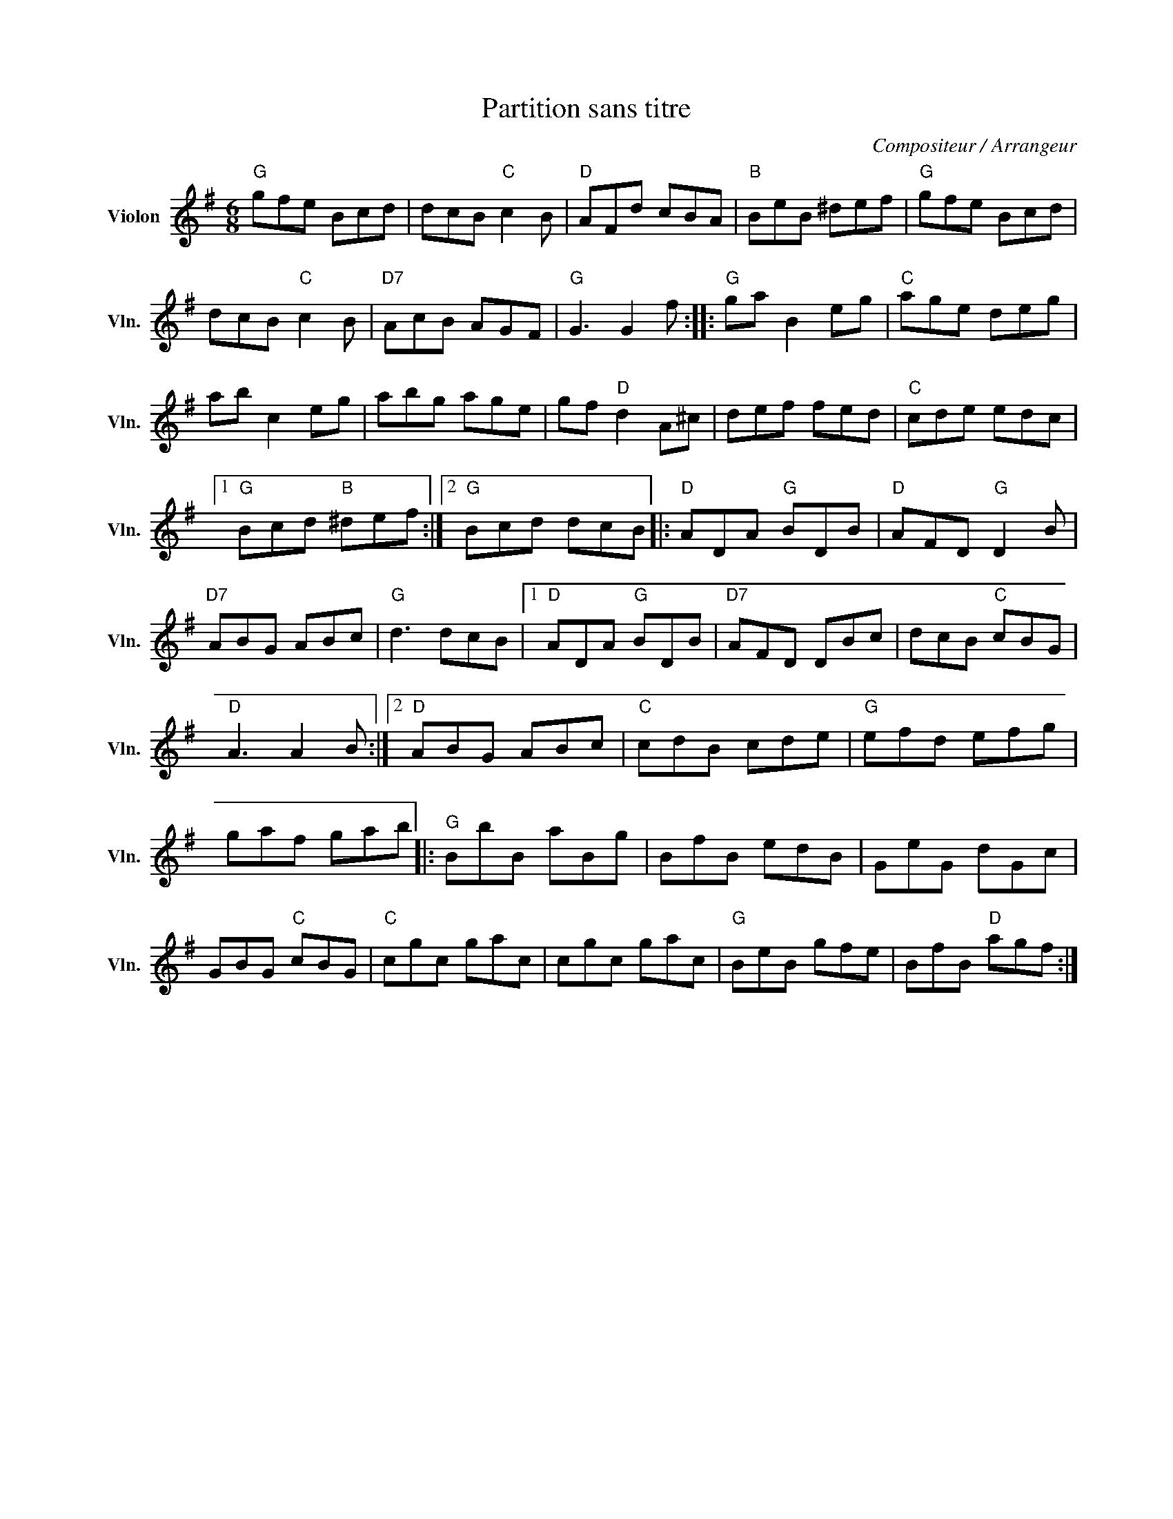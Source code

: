 X:1
T:Partition sans titre
C:Compositeur / Arrangeur
L:1/8
M:6/8
I:linebreak $
K:G
V:1 treble nm="Violon" snm="Vln."
V:1
"G" gfe Bcd | dcB"C" c2 B |"D" AFd cBA |"B" BeB ^def |"G" gfe Bcd | dcB"C" c2 B |"D7" AcB AGF | %7
"G" G3 G2 f ::"G" ga B2 eg |"C" age deg | ab c2 eg | abg age | gf"D" d2 A^c | def fed | %14
"C" cde edc |1"G" Bcd"B" ^def :|2"G" Bcd dcB |:"D" ADA"G" BDB |"D" AFD"G" D2 B |"D7" ABG ABc | %20
"G" d3 dcB |1"D" ADA"G" BDB |"D7" AFD DBc | dcB"C" cBG |"D" A3 A2 B :|2"D" ABG ABc |"C" cdB cde | %27
"G" efd efg | gaf gab |:"G" BbB aBg | BfB edB | GeG dGc | GBG"C" cBG |"C" cgc gac | cgc gac | %35
"G" BeB gfe | BfB"D" agf :| %37
